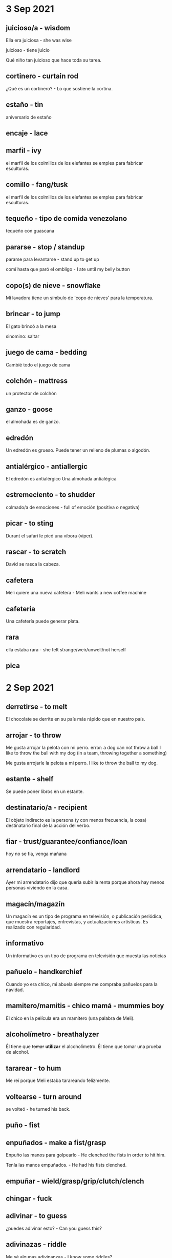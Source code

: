* 3 Sep 2021
** juicioso/a - wisdom

   Ella era juiciosa - she was wise

   juicioso - tiene juicio

   Qué niño tan juicioso que hace toda su tarea.
** cortinero - curtain rod

     ¿Qué es un cortinero? - Lo que sostiene la cortina.

** estaño - tin

  aniversario de estaño
** encaje - lace
** marfil - ivy

  el marfil de los colmillos de los elefantes se emplea para fabricar
  esculturas. 
** comillo - fang/tusk

   el marfil de los colmillos de los elefantes se emplea para fabricar
  esculturas. 
** tequeño - tipo de comida venezolano

    tequeño con guascana 
** pararse - stop / standup

   pararse para levantarse - stand up to get up

   comí hasta que paró el ombligo - I ate until my belly button
** copo(s) de nieve - snowflake

   Mi lavadora tiene un símbulo de 'copo de nieves' para la temperatura.
** brincar - to jump

   El gato brincó a la mesa

  sinomino: saltar
** juego de cama - bedding

    Cambié todo el juego de cama
** colchón - mattress

     un protector de colchón
** ganzo - goose

   el almohada es de ganzo.

** edredón 

    Un edredón es grueso. Puede tener un relleno de plumas o algodón.
** antialérgico - antiallergic

    El edredón es antialérgico
    Una almohada antialégica

** estremeciento - to shudder

  colmado/a de emociones - full of emoción (positiva o negativa)
** picar - to sting

   Durant el safari le picó una víbora (viper).
** rascar - to scratch

   David se rasca la cabeza. 

** cafetera

   Meli quiere una nueva cafetera - Meli wants a new coffee machine
** cafetería



   Una cafetería puede generar plata.
** rara

   ella estaba rara - she felt strange/weir/unwell/not herself
** pica
* 2 Sep 2021
**  derretirse - to melt

  El chocolate se derrite en su país más rápido que en nuestro país.
** arrojar - to throw

   Me gusta arrojar la pelota con mi perro.
   error: a dog can not throw a ball
   I like to throw the ball with my dog (in a team, throwing together
   a something)

   Me gusta arrojarle la pelota a mi perro.
   I like to throw the ball to my dog. 
** estante - shelf

   Se puede poner libros en un estante.
** destinatario/a - recipient

    El objeto indirecto es la persona (y con menos frecuencia, la
    cosa) destinatario final de la acción del verbo.
** fiar - trust/guarantee/confiance/loan

       hoy no se fia, venga mañana
** arrendatario - landlord
  
   Ayer mi arrendatario dijo que quería subir la renta porque ahora hay
   menos personas viviendo en la casa.
** magacín/magazín 

    Un magacín es un tipo de programa en televisión, o publicación periódica,
    que muestra reportajes, entrevistas, y actualizaciones artísticas.
    Es realizado con regularidad.
** informativo  

    Un informativo es un tipo de programa en televisión que muesta las noticias
** pañuelo - handkerchief

   Cuando yo era chico, mi abuela siempre me compraba pañuelos para la
   navidad. 
** mamitero/mamitis - chico mamá - mummies boy

    El chico en la película era un mamitero (una palabra de Meli).
 
** alcoholímetro - breathalyzer

    Él tiene que +tomar+ *utilizar* el alcoholímetro.
    Él tiene que tomar una prueba de alcohol.
** tararear - to hum

    Me reí porque Meli estaba tarareando felizmente.
** voltearse - turn around

     se volteó - he turned his back.
** puño - fist
** enpuñados - make a fist/grasp

   Enpuño las manos para golpearlo - He clenched the fists in order to
   hit him. 

   Tenía las manos empuñados. - He had his fists clenched.


** empuñar - wield/grasp/grip/clutch/clench
** chingar - fuck
** adivinar - to guess

    ¿puedes adivinar esto? - Can you guess this?
** adivinazas - riddle

    Me sé algunas adivinanzas - I know some riddles?

** rabo - tail

      Un rabo es la misa cosa de la cola.
** liendres - nits 
    Los chicos pillan liendres en las escuelas.
** piojos - lice

    A los chicos les pegan piojos en la escuela.

    uno son los hijos de los otros - piojos, liendres
** chupapollas/chupapija/mamahuevo/chupapito - cock sucker

     Ese chupapito ha derramado mi bebida

** derramar - to spill

     Ese chupapito ha derramado mi bebida
** sorbete - sorbet
 
    Entre los platos recibimos un pitillo para limpiar el paladar.

** paja/pitillo - straw
** una morena - a brunette o dark skin woman

* 1 sep 2021
 
** atorar - to jam
** atorado - stuck
  
   El papel está atorado.

** oponer - to oppose
  
   El padre se opone a su relación con Tomás.

** tallo - stem

  La flor tiene tallo, hojas y, a veces, espinas.

  Quité unas hojas del tallo.

** hojas - leaves

  La flor tiene tallo, hojas y, a veces, espinas.

  Quité unas hojas del tallo.

** espinas - thornes
  
   La flor tiene tallo, hojas y, a veces, espinas.

